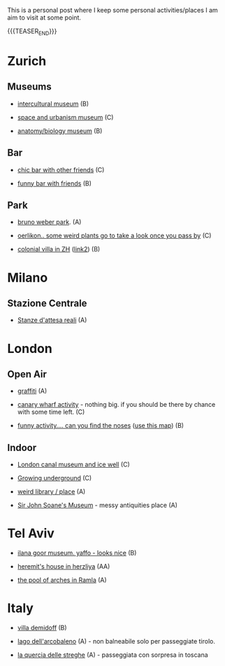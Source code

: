#+BEGIN_COMMENT
.. title: Things to do around the World
.. slug: things-to-do-in-zh
.. date: 2020-08-28 16:41:37 UTC+02:00
.. tags: 
.. category: personal
.. link: 
.. description: 
.. type: text

#+END_COMMENT

This is a personal post where I keep some personal activities/places I
am aim to visit at some point.

{{{TEASER_END}}}

* Zurich

** Museums

 - [[https://www.zuerich.com/en/visit/culture/museum-rietberg#internal][intercultural museum]] (B)

 - [[https://www.zuerich.com/en/visit/culture/zaz-bellerive#internal][space and urbanism museum]] (C)

 - [[https://www.kulturama.ch/][anatomy/biology museum]] (B)

** Bar

 - [[https://www.zuerich.com/en/visit/restaurants/samigo-amusement#internal][chic bar with other friends]] (C)
 
 - [[https://www.atlasobscura.com/places/oepfelchammer][funny bar with friends]] (B)

** Park 

 - [[http://www.weinrebenpark.ch/][bruno weber park]]. (A)

 - [[https://www.atlasobscura.com/places/mfo-park][oerlikon.. some weird plants go to take a look once you pass by]] (C)

 - [[https://www.atlasobscura.com/places/villa-patumbah][colonial villa in ZH]] ([[https://www.heimatschutzzentrum.ch/index.php?id=2239][link2]]) (B)


* Milano

** Stazione Centrale 

 - [[https://www.atlasobscura.com/places/royal-pavilion-at-stazione-centrale][Stanze d'attesa reali]] (A)

* London

** Open Air

 - [[https://www.atlasobscura.com/places/banksy-s-designated-graffiti-area][graffiti]] (A)

 - [[https://www.atlasobscura.com/places/greenwich-foot-tunnel][canary wharf activity]] - nothing big. if you should be there by
   chance with some time left. (C)

 - [[https://www.london-walking-tours.co.uk/the-seven-noses-of-soho.htm][funny activity.... can you find the noses]] ([[https://www.google.com/maps/d/u/0/viewer?msa=0&dg=feature&mid=1g06yOJHD6OORLaAM2IMKHeMtUDc&ll=51.512889089653505%2C-0.12930900000003298&z=15][use this map]]) (B)

** Indoor

 - [[https://fotostrasse.com/london-canal-museum-kings-cross-ice-well/][London canal museum and ice well]] (C)

 - [[https://secretldn.com/growing-underground-farm/][Growing underground]] (C)

 - [[https://www.janewildgoose.co.uk/about_the_library.html][weird library / place]] (A)

 - [[https://www.soane.org/?gclid=Cj0KCQjw1qL6BRCmARIsADV9JtbFChEEtDysN4sajeI-cv-o_GN93lFT9AbRSD3a_cSKAi-rgseWs4MaAj81EALw_wcB][Sir John Soane's Museum]] - messy antiquities place (A)


* Tel Aviv

 - [[https://www.ilanagoormuseum.org/en/][ilana goor museum. yaffo - looks nice]] (B)

 - [[https://jonathanmtsai.wordpress.com/2010/11/19/hermits-house-herzliya/][heremit's house in herzliya]] (AA)

 - [[http://en.goramla.com/category/pool-of-arches][the pool of arches in Ramla]] (A)


* Italy 

 - [[https://en.wikipedia.org/wiki/Villa_di_Pratolino][villa demidoff]] (B)

 - [[https://it.wikipedia.org/wiki/Lago_di_Carezza][lago dell'arcobaleno]] (A) - non balneabile solo per passeggiate tirolo.

 - [[https://www.camminatorianonimi.com/2020/07/11/alla-quercia-delle-streghe/][la quercia delle streghe]] (A) - passeggiata con sorpresa in toscana
